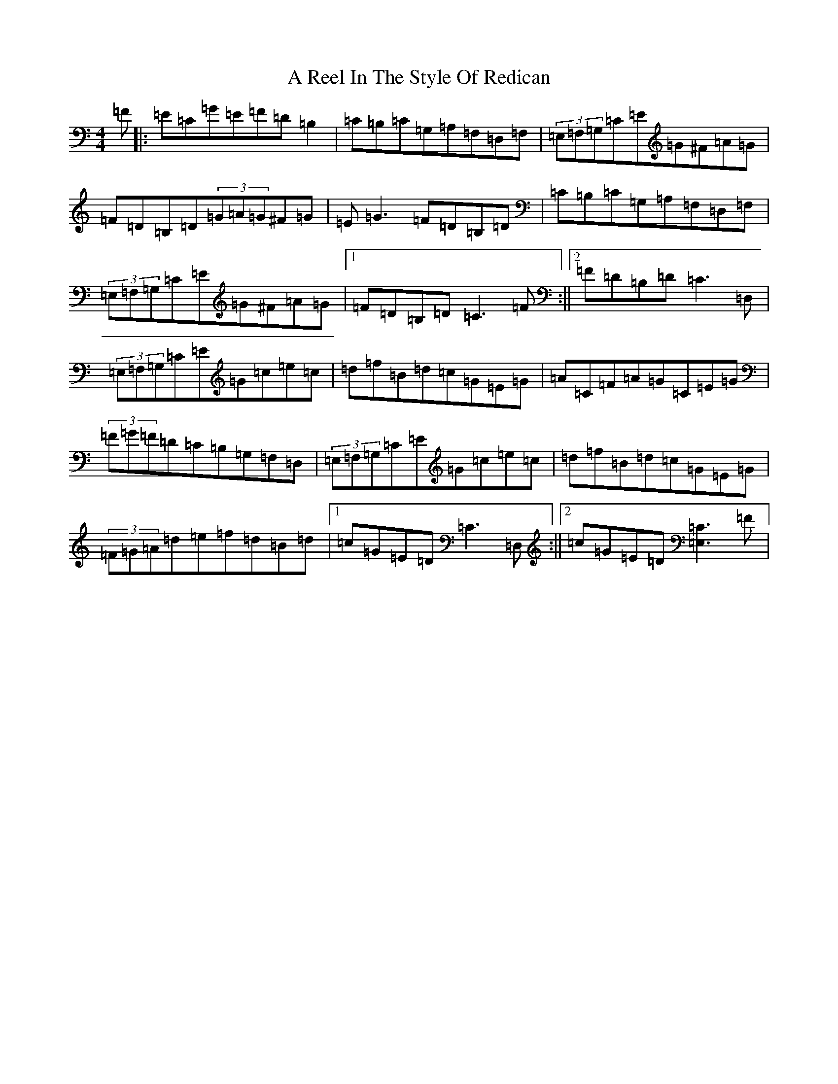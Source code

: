 X: 156
T: A Reel In The Style Of Redican
S: https://thesession.org/tunes/4283#setting4283
R: reel
M:4/4
L:1/8
K: C Major
=F|:=E=C=G=E=F=D=B,2|=C=B,=C=G,=A,=F,=D,=F,|(3=E,=F,=G,=C=E=G^F=A=G|=F=D=B,=D(3=G=A=G^F=G|=E=G3=F=D=B,=D|=C=B,=C=G,=A,=F,=D,=F,|(3=E,=F,=G,=C=E=G^F=A=G|1=F=D=B,=D=C3=F:||2=F=D=B,=D=C3=D,|(3=E,=F,=G,=C=E=G=c=e=c|=d=f=B=d=c=G=E=G|=A=C=F=A=G=C=E=G|(3=F=G=F=D=C=B,=G,=F,=D,|(3=E,=F,=G,=C=E=G=c=e=c|=d=f=B=d=c=G=E=G|(3=F=G=A=d=e=f=d=B=d|1=c=G=E=D=C3=D,:||2=c=G=E=D[=C3=E,3]=F|